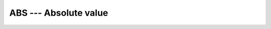 ..
  Copyright 1988-2022 Free Software Foundation, Inc.
  This is part of the GCC manual.
  For copying conditions, see the copyright.rst file.

.. _abs:

.. index:: ABS

.. index:: CABS

.. index:: DABS

.. index:: IABS

.. index:: ZABS

.. index:: CDABS

.. index:: BABS

.. index:: IIABS

.. index:: JIABS

.. index:: KIABS

.. index:: absolute value

ABS --- Absolute value
**********************

.. function:: ABS(A)

  ``ABS(A)`` computes the absolute value of ``A``.

  :param A:
    The type of the argument shall be an ``INTEGER``,
    ``REAL``, or ``COMPLEX``.

  :return:
    The return value is of the same type and
    kind as the argument except the return value is ``REAL`` for a
    ``COMPLEX`` argument.

  Standard:
    Fortran 77 and later, has overloads that are GNU extensions

  Class:
    Elemental function

  Syntax:
    .. code-block:: fortran

      RESULT = ABS(A)

  Example:
    .. code-block:: fortran

      program test_abs
        integer :: i = -1
        real :: x = -1.e0
        complex :: z = (-1.e0,0.e0)
        i = abs(i)
        x = abs(x)
        x = abs(z)
      end program test_abs

  Specific names:
    .. list-table::
       :header-rows: 1

       * - Name
         - Argument
         - Return type
         - Standard

       * - ``ABS(A)``
         - ``REAL(4) A``
         - ``REAL(4)``
         - Fortran 77 and later
       * - ``CABS(A)``
         - ``COMPLEX(4) A``
         - ``REAL(4)``
         - Fortran 77 and later
       * - ``DABS(A)``
         - ``REAL(8) A``
         - ``REAL(8)``
         - Fortran 77 and later
       * - ``IABS(A)``
         - ``INTEGER(4) A``
         - ``INTEGER(4)``
         - Fortran 77 and later
       * - ``BABS(A)``
         - ``INTEGER(1) A``
         - ``INTEGER(1)``
         - GNU extension
       * - ``IIABS(A)``
         - ``INTEGER(2) A``
         - ``INTEGER(2)``
         - GNU extension
       * - ``JIABS(A)``
         - ``INTEGER(4) A``
         - ``INTEGER(4)``
         - GNU extension
       * - ``KIABS(A)``
         - ``INTEGER(8) A``
         - ``INTEGER(8)``
         - GNU extension
       * - ``ZABS(A)``
         - ``COMPLEX(8) A``
         - ``REAL(8)``
         - GNU extension
       * - ``CDABS(A)``
         - ``COMPLEX(8) A``
         - ``REAL(8)``
         - GNU extension
